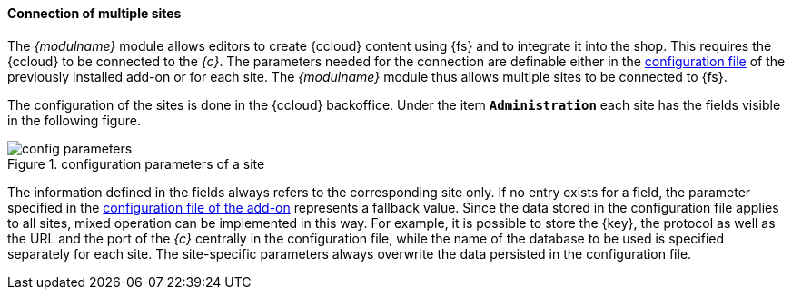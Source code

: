[[addon-sites]]
==== Connection of multiple sites
The _{modulname}_ module allows editors to create {ccloud} content using {fs} and to integrate it into the shop.
This requires the {ccloud} to be connected to the _{c}_.
The parameters needed for the connection are definable either in the <<addon-config,configuration file>> of the previously installed add-on or for each site.
The _{modulname}_ module thus allows multiple sites to be connected to {fs}.

The configuration of the sites is done in the {ccloud} backoffice.
Under the item `*Administration*` each site has the fields visible in the following figure.

.configuration parameters of a site
image::config_parameters.png[]

The information defined in the fields always refers to the corresponding site only.
If no entry exists for a field, the parameter specified in the <<addon-config,configuration file of the add-on>> represents a fallback value.
Since the data stored in the configuration file applies to all sites, mixed operation can be implemented in this way.
For example, it is possible to store the {key}, the protocol as well as the URL and the port of the _{c}_ centrally in the configuration file, 
while the name of the database to be used is specified separately for each site.
The site-specific parameters always overwrite the data persisted in the configuration file.
